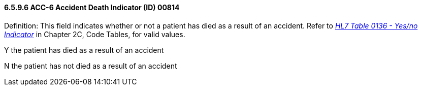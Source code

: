 ==== 6.5.9.6 ACC-6 Accident Death Indicator (ID) 00814

Definition: This field indicates whether or not a patient has died as a result of an accident. Refer to file:///E:\V2\V29_CH02C_Tables.docx#HL70136[_HL7 Table 0136 - Yes/no Indicator_] in Chapter 2C, Code Tables, for valid values.

Y the patient has died as a result of an accident

N the patient has not died as a result of an accident

